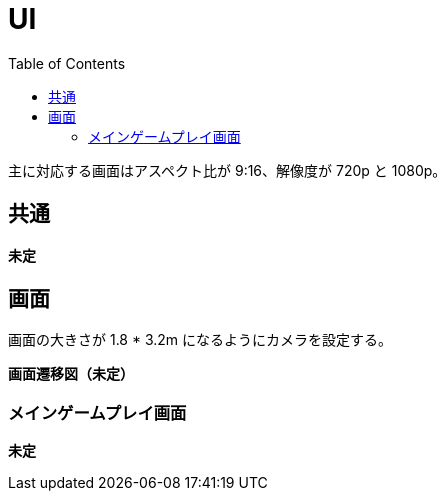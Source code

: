 :toc:

= UI

主に対応する画面はアスペクト比が 9:16、解像度が 720p と 1080p。

== 共通

*未定*

== 画面

画面の大きさが 1.8 * 3.2m になるようにカメラを設定する。

*画面遷移図（未定）*

=== メインゲームプレイ画面

*未定*
